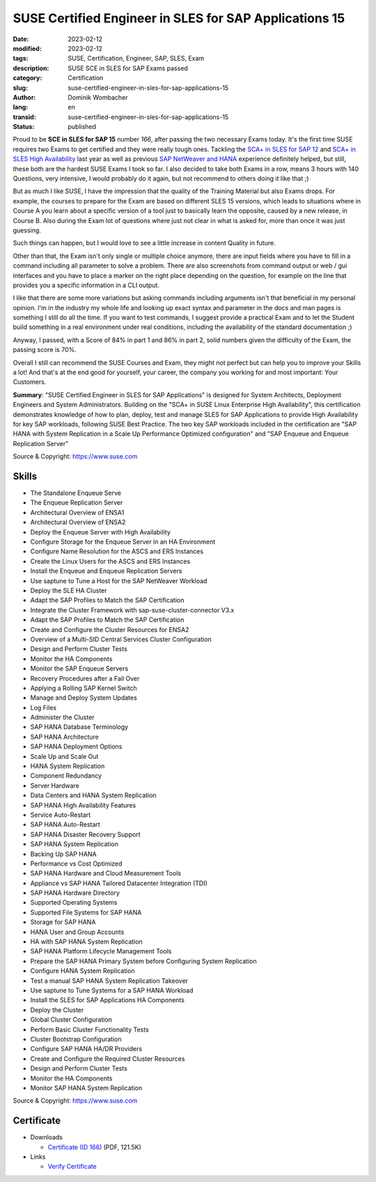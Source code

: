 .. SPDX-FileCopyrightText: 2023 Dominik Wombacher <dominik@wombacher.cc>
..
.. SPDX-License-Identifier: CC-BY-SA-4.0

SUSE Certified Engineer in SLES for SAP Applications 15
#######################################################

:date: 2023-02-12
:modified: 2023-02-12
:tags: SUSE, Certification, Engineer, SAP, SLES, Exam
:description: SUSE SCE in SLES for SAP Exams passed
:category: Certification
:slug: suse-certified-engineer-in-sles-for-sap-applications-15
:author: Dominik Wombacher
:lang: en
:transid: suse-certified-engineer-in-sles-for-sap-applications-15
:status: published

Proud to be **SCE in SLES for SAP 15** number *166*, after passing the two necessary Exams today. 
It's the first time SUSE requires two Exams to get certified and they were really tough ones. 
Tackling the `SCA+ in SLES for SAP 12 <{filename}/posts/certifications/suse-certified-administrator-sca-in-sles-for-sap-applications-12_en.rst>`_ 
and `SCA+ in SLES High Availability <{filename}/posts/certifications/suse-certified-administrator-sca-in-suse-linux-enterprise-high-availability-12-and-15_en.rst>`_ 
last year as well as previous `SAP NetWeaver and HANA <{filename}/posts/certifications/sap-certified-technology-associate-system-administration-sap-hana-with-sap-netweaver-7-5_en.rst>`_ 
experience definitely helped, but still, these both are the hardest SUSE Exams I took so far. 
I also decided to take both Exams in a row, means 3 hours with 140 Questions, very intensive, 
I would probably do it again, but not recommend to others doing it like that ;)

But as much I like SUSE, I have the impression that the quality of the Training Material but also Exams drops. 
For example, the courses to prepare for the Exam are based on different SLES 15 versions, which leads to situations 
where in Course A you learn about a specific version of a tool just to basically learn the opposite, caused by a new release, in Course B. 
Also during the Exam lot of questions where just not clear in what is asked for, more than once it was just guessing. 

Such things can happen, but I would love to see a little increase in content Quality in future.

Other than that, the Exam isn't only single or multiple choice anymore, there are input fields where you have to 
fill in a command including all parameter to solve a problem. There are also screenshots from command output or 
web / gui interfaces and you have to place a marker on the right place depending on the question, for example on the 
line that provides you a specific information in a CLI output.

I like that there are some more variations but asking commands including arguments isn't that beneficial in my personal opinion. 
I'm in the industry my whole life and looking up exact syntax and parameter in the docs and man pages is something I still do all the time. 
If you want to test commands, I suggest provide a practical Exam and to let the Student build something in a real environment under real conditions, 
including the availability of the standard documentation ;)

Anyway, I passed, with a Score of 84% in part 1 and 86% in part 2, solid numbers given the difficulty of the Exam, the passing score is 70%.

Overall I still can recommend the SUSE Courses and Exam, they might not perfect but can help you to improve 
your Skills a lot! And that's at the end good for yourself, your career, the company you working for and most important: Your Customers.

**Summary**: "SUSE Certified Engineer in SLES for SAP Applications" is designed for System Architects, 
Deployment Engineers and System Administrators. Building on the "SCA+ in SUSE Linux Enterprise High Availability", 
this certification demonstrates knowledge of how to plan, deploy, test and manage SLES for SAP Applications to 
provide High Availability for key SAP workloads, following SUSE Best Practice. The two key SAP workloads included 
in the certification are "SAP HANA with System Replication in a Scale Up Performance Optimized configuration" and 
"SAP Enqueue and Enqueue Replication Server"

Source & Copyright: https://www.suse.com

Skills
******

- The Standalone Enqueue Serve

- The Enqueue Replication Server

- Architectural Overview of ENSA1

- Architectural Overview of ENSA2

- Deploy the Enqueue Server with High Availability

- Configure Storage for the Enqueue Server in an HA Environment

- Configure Name Resolution for the ASCS and ERS Instances

- Create the Linux Users for the ASCS and ERS Instances

- Install the Enqueue and Enqueue Replication Servers

- Use saptune to Tune a Host for the SAP NetWeaver Workload

- Deploy the SLE HA Cluster

- Adapt the SAP Profiles to Match the SAP Certification

- Integrate the Cluster Framework with sap-suse-cluster-connector V3.x

- Adapt the SAP Profiles to Match the SAP Certification

- Create and Configure the Cluster Resources for ENSA2

- Overview of a Multi-SID Central Services Cluster Configuration

- Design and Perform Cluster Tests

- Monitor the HA Components

- Monitor the SAP Enqueue Servers

- Recovery Procedures after a Fail Over

- Applying a Rolling SAP Kernel Switch

- Manage and Deploy System Updates

- Log Files

- Administer the Cluster

- SAP HANA Database Terminology

- SAP HANA Architecture

- SAP HANA Deployment Options

- Scale Up and Scale Out

- HANA System Replication

- Component Redundancy

- Server Hardware

- Data Centers and HANA System Replication

- SAP HANA High Availability Features

- Service Auto-Restart

- SAP HANA Auto-Restart

- SAP HANA Disaster Recovery Support

- SAP HANA System Replication

- Backing Up SAP HANA

- Performance vs Cost Optimized

- SAP HANA Hardware and Cloud Measurement Tools

- Appliance vs SAP HANA Tailored Datacenter Integration (TDI)

- SAP HANA Hardware Directory

- Supported Operating Systems

- Supported File Systems for SAP HANA

- Storage for SAP HANA

- HANA User and Group Accounts

- HA with SAP HANA System Replication

- SAP HANA Platform Lifecycle Management Tools

- Prepare the SAP HANA Primary System before Configuring System Replication

- Configure HANA System Replication

- Test a manual SAP HANA System Replication Takeover

- Use saptune to Tune Systems for a SAP HANA Workload

- Install the SLES for SAP Applications HA Components

- Deploy the Cluster

- Global Cluster Configuration

- Perform Basic Cluster Functionality Tests

- Cluster Bootstrap Configuration

- Configure SAP HANA HA/DR Providers

- Create and Configure the Required Cluster Resources

- Design and Perform Cluster Tests

- Monitor the HA Components

- Monitor SAP HANA System Replication

Source & Copyright: https://www.suse.com

Certificate
***********

- Downloads

  - `Certificate (ID 166) </certificates/Dominik_Wombacher_SCE_SLES_SAP15166.pdf>`_ (PDF, 121.5K)
  
- Links

  - `Verify Certificate <https://suse.useclarus.com/view/verify/>`_

